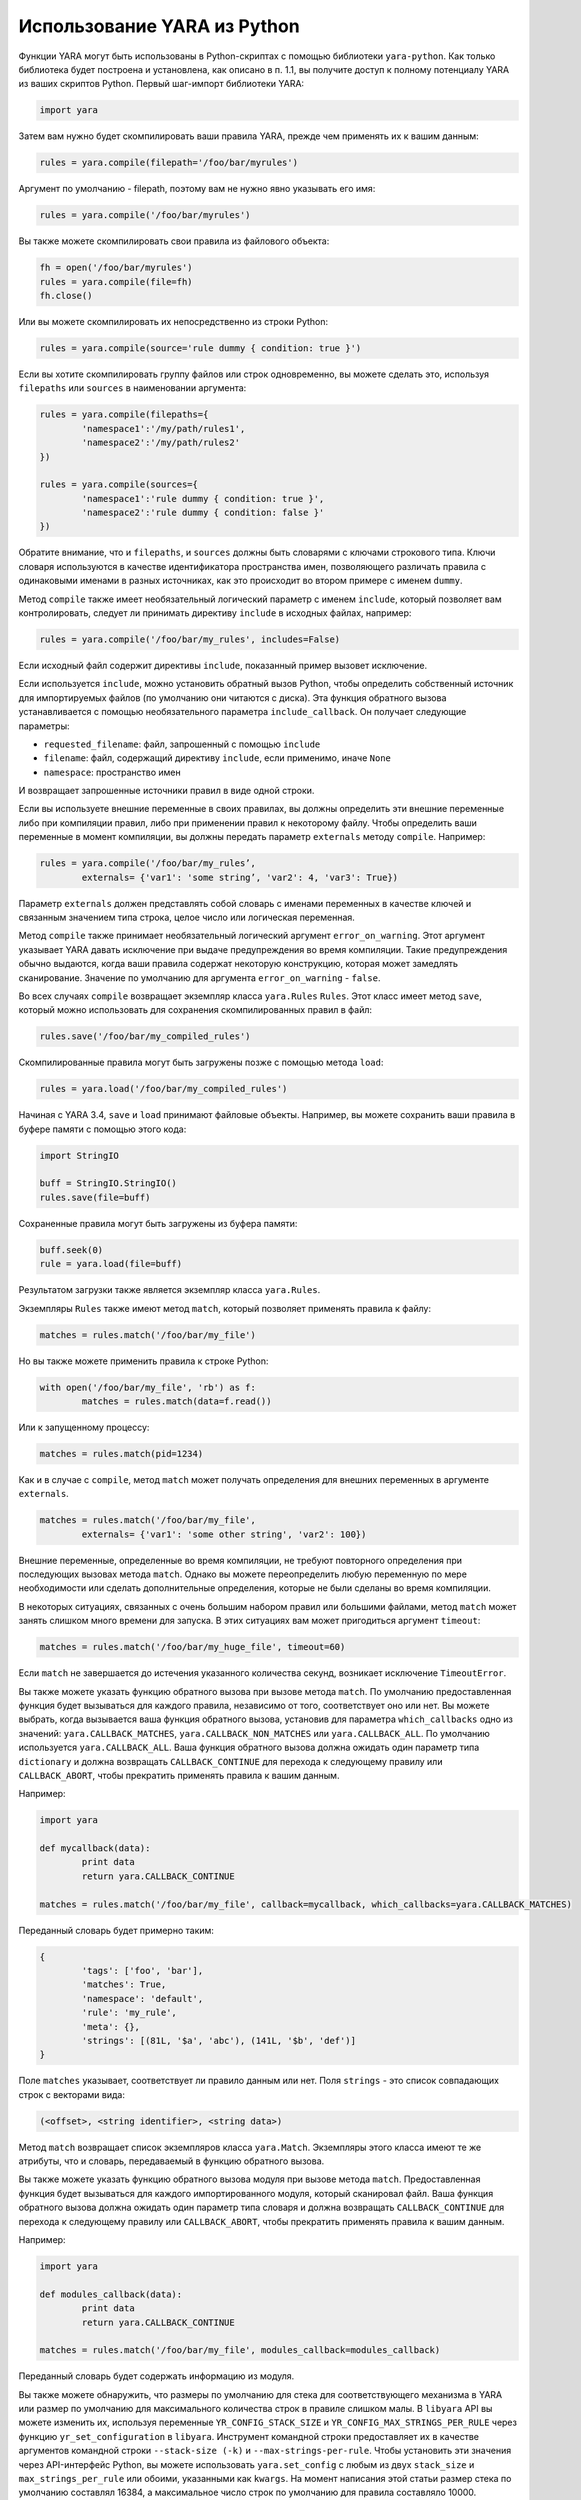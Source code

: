 .. _label_chapter_6:

Использование YARA из Python
============================

Функции YARA могут быть использованы в Python-скриптах с помощью библиотеки ``yara-python``. Как только библиотека будет построена и установлена, как описано в п. 1.1, вы получите доступ к полному потенциалу YARA из ваших скриптов Python. Первый шаг-импорт библиотеки YARA:

.. code-block:: python

	import yara

Затем вам нужно будет скомпилировать ваши правила YARA, прежде чем применять их к вашим данным:

.. code-block:: python

	rules = yara.compile(filepath='/foo/bar/myrules')

Аргумент по умолчанию - filepath, поэтому вам не нужно явно указывать его имя:

.. code-block:: python

	rules = yara.compile('/foo/bar/myrules')

Вы также можете скомпилировать свои правила из файлового объекта:

.. code-block:: python

	fh = open('/foo/bar/myrules')
	rules = yara.compile(file=fh)
	fh.close()

Или вы можете скомпилировать их непосредственно из строки Python:

.. code-block:: python

	rules = yara.compile(source='rule dummy { condition: true }')

Если вы хотите скомпилировать группу файлов или строк одновременно, вы можете сделать это, используя ``filepaths`` или ``sources`` в наименовании аргумента:

.. code-block:: python

	rules = yara.compile(filepaths={
		'namespace1':'/my/path/rules1',
		'namespace2':'/my/path/rules2'
	})

	rules = yara.compile(sources={
		'namespace1':'rule dummy { condition: true }',
		'namespace2':'rule dummy { condition: false }'
	})

Обратите внимание, что и ``filepaths``, и ``sources`` должны быть словарями с ключами строкового типа. Ключи словаря используются в качестве идентификатора пространства имен, позволяющего различать правила с одинаковыми именами в разных источниках, как это происходит во втором примере с именем ``dummy``.

Метод ``compile`` также имеет необязательный логический параметр с именем ``include``, который позволяет вам контролировать, следует ли принимать директиву ``include`` в исходных файлах, например:

.. code-block:: python

	rules = yara.compile('/foo/bar/my_rules', includes=False)

Если исходный файл содержит директивы ``include``, показанный пример вызовет исключение.

Если используется ``include``, можно установить обратный вызов Python, чтобы определить собственный источник для импортируемых файлов (по умолчанию они читаются с диска). Эта функция обратного вызова устанавливается с помощью необязательного параметра ``include_callback``. Он получает следующие параметры:

- ``requested_filename``: файл, запрошенный с помощью ``include``
- ``filename``: файл, содержащий директиву ``include``, если применимо, иначе ``None``
- ``namespace``: пространство имен

И возвращает запрошенные источники правил в виде одной строки.

Если вы используете внешние переменные в своих правилах, вы должны определить эти внешние переменные либо при компиляции правил, либо при применении правил к некоторому файлу. Чтобы определить ваши переменные в момент компиляции, вы должны передать параметр ``externals`` методу ``compile``. Например:

.. code-block:: python

	rules = yara.compile('/foo/bar/my_rules’,
		externals= {'var1': 'some string’, 'var2': 4, 'var3': True})

Параметр ``externals`` должен представлять собой словарь с именами переменных в качестве ключей и связанным значением типа строка, целое число или логическая переменная.

Метод ``compile`` также принимает необязательный логический аргумент ``error_on_warning``. Этот аргумент указывает YARA давать исключение при выдаче предупреждения во время компиляции. Такие предупреждения обычно выдаются, когда ваши правила содержат некоторую конструкцию, которая может замедлять сканирование. Значение по умолчанию для аргумента ``error_on_warning`` - ``false``.

Во всех случаях ``compile`` возвращает экземпляр класса ``yara.Rules`` ``Rules``. Этот класс имеет метод ``save``, который можно использовать для сохранения скомпилированных правил в файл:

.. code-block:: python

	rules.save('/foo/bar/my_compiled_rules')

Скомпилированные правила могут быть загружены позже с помощью метода ``load``:

.. code-block:: python

	rules = yara.load('/foo/bar/my_compiled_rules')

Начиная с YARA 3.4, ``save`` и ``load`` принимают файловые объекты. Например, вы можете сохранить ваши правила в буфере памяти с помощью этого кода:

.. code-block:: python

	import StringIO

	buff = StringIO.StringIO()
	rules.save(file=buff)

Сохраненные правила могут быть загружены из буфера памяти:

.. code-block:: python

	buff.seek(0)
	rule = yara.load(file=buff)

Результатом загрузки также является экземпляр класса ``yara.Rules``.

Экземпляры ``Rules`` также имеют метод ``match``, который позволяет применять правила к файлу:

.. code-block:: python

	matches = rules.match('/foo/bar/my_file')

Но вы также можете применить правила к строке Python:

.. code-block:: python

	with open('/foo/bar/my_file', 'rb') as f:
		matches = rules.match(data=f.read())

Или к запущенному процессу:

.. code-block:: python

	matches = rules.match(pid=1234)

Как и в случае с ``compile``, метод ``match`` может получать определения для внешних переменных в аргументе ``externals``.

.. code-block:: python

	matches = rules.match('/foo/bar/my_file',
		externals= {'var1': 'some other string', 'var2': 100})

Внешние переменные, определенные во время компиляции, не требуют повторного определения при последующих вызовах метода ``match``. Однако вы можете переопределить любую переменную по мере необходимости или сделать дополнительные определения, которые не были сделаны во время компиляции.

В некоторых ситуациях, связанных с очень большим набором правил или большими файлами, метод ``match`` может занять слишком много времени для запуска. В этих ситуациях вам может пригодиться аргумент ``timeout``:

.. code-block:: python

	matches = rules.match('/foo/bar/my_huge_file', timeout=60)

Если ``match`` не завершается до истечения указанного количества секунд, возникает исключение ``TimeoutError``.

Вы также можете указать функцию обратного вызова при вызове метода ``match``. По умолчанию предоставленная функция будет вызываться для каждого правила, независимо от того, соответствует оно или нет. Вы можете выбрать, когда вызывается ваша функция обратного вызова, установив для параметра ``which_callbacks`` одно из значений: ``yara.CALLBACK_MATCHES``, ``yara.CALLBACK_NON_MATCHES`` или ``yara.CALLBACK_ALL``. По умолчанию используется ``yara.CALLBACK_ALL``. Ваша функция обратного вызова должна ожидать один параметр типа ``dictionary`` и должна возвращать ``CALLBACK_CONTINUE`` для перехода к следующему правилу или ``CALLBACK_ABORT``, чтобы прекратить применять правила к вашим данным.

Например:

.. code-block:: python

	import yara

	def mycallback(data):
		print data
		return yara.CALLBACK_CONTINUE

	matches = rules.match('/foo/bar/my_file', callback=mycallback, which_callbacks=yara.CALLBACK_MATCHES)

Переданный словарь будет примерно таким:

.. code-block:: python

	{
		'tags': ['foo', 'bar'],
		'matches': True,
		'namespace': 'default',
		'rule': 'my_rule',
		'meta': {},
		'strings': [(81L, '$a', 'abc'), (141L, '$b', 'def')]
	}

Поле ``matches`` указывает, соответствует ли правило данным или нет. Поля ``strings`` - это список совпадающих строк с векторами вида:

.. code-block:: python

	(<offset>, <string identifier>, <string data>)

Метод ``match`` возвращает список экземпляров класса ``yara.Match``. Экземпляры этого класса имеют те же атрибуты, что и словарь, передаваемый в функцию обратного вызова.

Вы также можете указать функцию обратного вызова модуля при вызове метода ``match``. Предоставленная функция будет вызываться для каждого импортированного модуля, который сканировал файл. Ваша функция обратного вызова должна ожидать один параметр типа словаря и должна возвращать ``CALLBACK_CONTINUE`` для перехода к следующему правилу или ``CALLBACK_ABORT``, чтобы прекратить применять правила к вашим данным.

Например:

.. code-block:: python

	import yara

	def modules_callback(data):
		print data
		return yara.CALLBACK_CONTINUE

	matches = rules.match('/foo/bar/my_file', modules_callback=modules_callback)

Переданный словарь будет содержать информацию из модуля.

Вы также можете обнаружить, что размеры по умолчанию для стека для соответствующего механизма в YARA или размер по умолчанию для максимального количества строк в правиле слишком малы. В ``libyara`` API вы можете изменить их, используя переменные ``YR_CONFIG_STACK_SIZE`` и ``YR_CONFIG_MAX_STRINGS_PER_RULE`` через функцию ``yr_set_configuration`` в ``libyara``. Инструмент командной строки предоставляет их в качестве аргументов командной строки ``--stack-size (-k)`` и ``--max-strings-per-rule``. Чтобы установить эти значения через API-интерфейс Python, вы можете использовать ``yara.set_config`` с любым из двух ``stack_size`` и ``max_strings_per_rule`` или обоими, указанными как ``kwargs``. На момент написания этой статьи размер стека по умолчанию составлял 16384, а максимальное число строк по умолчанию для правила составляло 10000.

Например:

.. code-block:: python

	yara.set_config(stack_size=65536)
	yara.set_config(max_strings_per_rule=50000, stack_size=65536)
	yara.set_config(max_strings_per_rule=20000)

Описание
""""""""

yara. **compile(...)**

Компиляция правил YARA из исходников.

Должны быть указаны ``filepath``, ``source``, ``file``, ``filepaths`` или ``sources``. Остальные аргументы являются необязательными.

**Параметры:**

    - **filepath** (str) – Путь к исходному файлу.
    - **source** (str) – Строка, содержащая код правил.
    - **file** (file-object) – Исходный файл в виде файлового объекта.
    - **filepaths** (dict) – Словарь, где ключи - это пространства имен, а значения - пути к исходным файлам.
    - **sources** (dict) – Dictionary where keys are namespaces and values are strings containing rules code.
    - **externals** (dict) – Словарь с внешними переменными. Ключи - это имена переменных, а значения - значения переменных.
    - **includes** (boolean) – ``true``, если директивы ``include`` разрешены, или ``false`` в противном случае. Значение по умолчанию: ``true``.
    - **error_on_warning** (boolean) – Если предупреждения рассматриваются как ошибки, возникает исключение.

**Возвращает:** Скомпилированный объект правил.

**Возвращаемый тип:** ``yara.Rules``

**Исключения**

    - **YaraSyntaxError** – Если была обнаружена синтаксическая ошибка.
    - **YaraError** – Если произошла ошибка.

*****

yara. **load(...)**

Изменено в версии 3.4.0.

Загрузка скомпилированных правил из пути или файлового объекта. Необходимо указать либо ``filepath``, либо ``file``.

**Параметры:**

    - **filepath** (str) – Путь к файлу с скомпилированными правилами.
    - **file** (file-object) – Файловый объект, поддерживающий метод ``read``.

**Возвращает:** Скомпилированный объект правил.

**Возвращаемый тип:** ``yara.Rules``.

**Исключения: YaraError** - Если при загрузке файла произошла ошибка.

*****

yara. **set_config(...)**

Установка переменных конфигурации, доступных через API ``yr_set_configuration``.

Укажите либо ``stack_size``, либо ``max_strings_per_rule``. Эти ``kwargs`` принимают целочисленные значения без знака в качестве входных данных и присваивают предоставленное значение переменным в ``yr_set_configuration (...)`` -  ``YR_CONFIG_STACK_SIZE`` и ``YR_CONFIG_MAX_STRINGS_PER_RULE`` соответственно.

**Праметры:**

    - **stack_size** (int) – Размер стека, используемый для ``YR_CONFIG_STACK_SIZE``.
    - **max_strings_per_rule** (int) – Максимальное количество строк, разрешенное для правила YARA. Будет сопоставлен с ``YR_CONFIG_MAX_STRINGS_PER_RULE``.

**Возвращает:** - .

**Возвращаемый тип:** - .

**Исключения: YaraError** - Если произошла ошибка.

*****

**class** yara. **Rules**

Экземпляры этого класса возвращаются функцией ``yara.compile ()`` и представляют собой набор скомпилированных правил.

**match** (``filepath``, ``pid``, ``data``, ``externals=None``, ``callback=None``, ``fast=False``, ``timeout=None``, ``modules_data=None``, ``modules_callback=None``, ``which_callbacks=CALLBACK_ALL``)

Сканирование файла, памяти процесса или строки данных.

Должны быть указаны ``filepath``, ``pid`` или ``data``. Остальные аргументы являются необязательными.

**Параметры:**

    - **filepath** (str) – Путь к сканируемому файлу.
    - **pid** (int) – Идентификатор сканируемого процесса.
    - **data** (str) – Сканируемые данные.
    - **externals** (dict) – Словарь с внешними переменными. Ключи - это имена переменных, а значения - значения переменных.
    - **callback** (function) – Функция обратного вызова, вызываемая для каждого правила.
    - **fast** (bool) – Если ``true``, выполняется сканирование в быстром режиме.
    - **timeout** (int) – Прерывает сканирование, если количество указанных секунд истекло.
    - **modules_data** (dict) – Словарь с дополнительными данными к модулям. Ключи - это имена модулей, а значения - байтовые объекты, содержащие дополнительные данные.
    - **modules_callback** (function) – Функция обратного вызова, вызываемая для каждого модуля.
    - **which_callbacks** (int) – Целое число, которое указывает, в каких случаях должна вызываться функция обратного вызова. Возможные значения: ``yara.CALLBACK_ALL``, ``yara. CALLBACK_MATCHES`` и ``yara.CALLBACK_NON_MATCHES``.

**Исключения:**

    - **YaraTimeoutError** – Если тайм-аут был достигнут.
    - **YaraError** – Если во время сканирования произошла ошибка.

**save(...)**

Изменено в версии 3.4.0.

Сохраняет скомпилированные правила в файл. Необходимо указать либо путь к файлу, либо файл.

**Параметры:**

    - **filepath** (str) – Путь к файлу.
    - **file** (file-object) – Файловый объект, поддерживающий метод ``write``.

**Исключения: YaraError**  Если при сохранении файла произошла ошибка.

*****

**class** yara. **Match**

Объекты, возвращаемые ``yara.match ()``, представляют совпадения.

**rule**

Имя совпавшего правила.

**namespace**

Пространство имен, связанное с совпавшим правилом.

**tags**

Массив строк, содержащих теги, связанные с совпавшим правилом.

**meta**

Словарь, содержащий метаданные, связанные с совпавшим правилом.

**strings**

Список кортежей, содержащих информацию о соответствующих строках. Каждый кортеж имеет форму: (<смещение>, <строковый идентификатор>, <строковые данные>).
